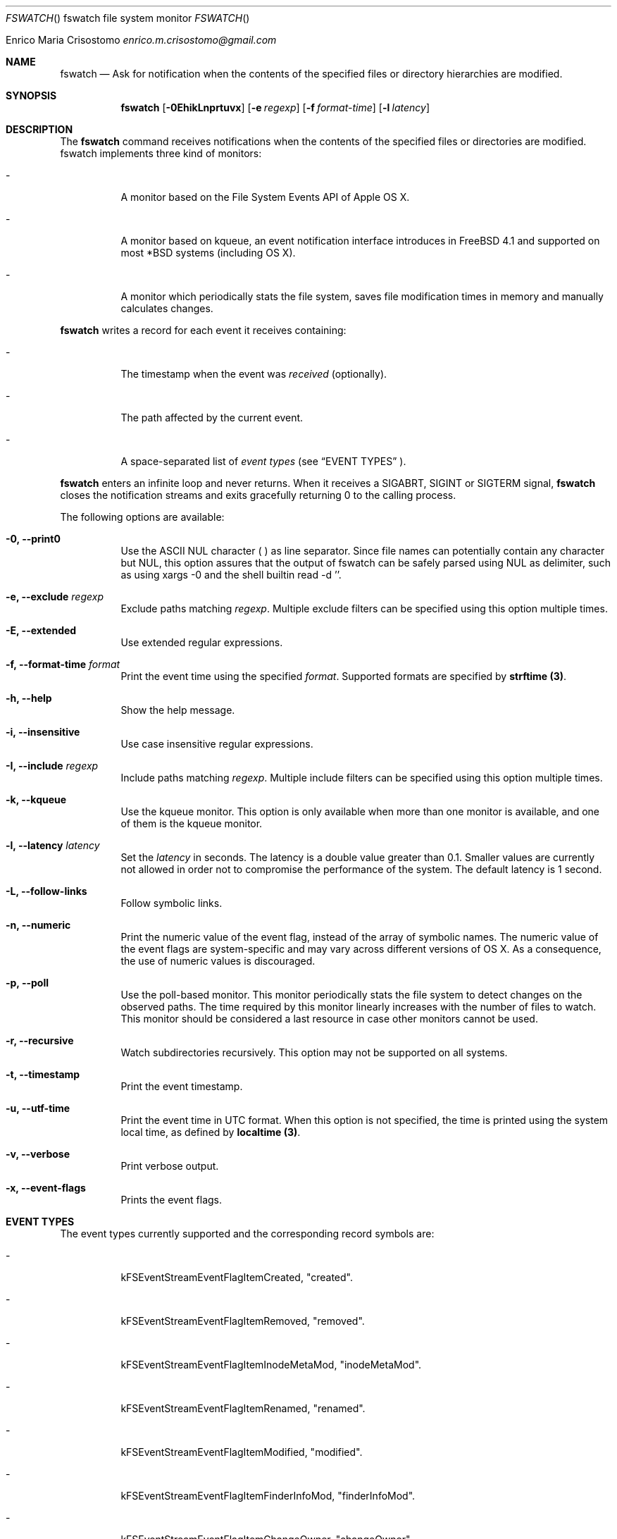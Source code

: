 .\"   $Id$
.\"
.\"   Man page for the fswatch command.
.\"
.\"   $Log$
.\"
.Dd February 24, 2014
.Dt FSWATCH "" "fswatch file system monitor"
.Os "Darwin 10.0"
.An Enrico Maria Crisostomo
.Ad enrico.m.crisostomo@gmail.com
.Pp
.Sh NAME
.Nm fswatch
.Nd Ask for notification when the contents of the specified files or directory
hierarchies are modified.

.Sh SYNOPSIS
.Nm fswatch
.Op Fl 0EhikLnprtuvx
.Op Fl e Ar regexp
.Op Fl f Ar format-time
.Op Fl l Ar latency

.Sh DESCRIPTION
The 
.Nm
command receives notifications when the contents of the specified files or
directories are modified.
fswatch implements three kind of monitors:
.Bl -tag -width indent

.It -
A monitor based on the File System Events API of Apple OS X.

.It -
A monitor based on kqueue, an event notification interface introduces in
FreeBSD 4.1 and supported on most *BSD systems (including OS X).

.It -
A monitor which periodically stats the file system, saves file modification
times in memory and manually calculates changes.

.El

.Nm
writes a record for each event it receives containing:
.Bl -tag -width indent
.It -
The timestamp when the event was
.Em received
(optionally).

.It -
The path affected by the current event.
.It -
A space-separated list of
.Em event types
(see 
.Sx EVENT TYPES
).
.El

.Pp
.Nm
enters an infinite loop and never returns.
When it receives a SIGABRT, SIGINT or SIGTERM signal,
.Nm
closes the notification streams and exits gracefully returning 0 to the calling
process.

.Pp
The following options are available:
.Bl -tag -width indent

.It Fl 0, -print0
Use the ASCII NUL character (\0) as line separator.
Since file names can potentially contain any character but NUL, this option
assures that the output of fswatch can be safely parsed using NUL as delimiter,
such as using xargs -0 and the shell builtin read -d ''. 

.It Fl e, -exclude Ar regexp
Exclude paths matching
.Ar regexp .
Multiple exclude filters can be specified using this option multiple times. 

.It Fl E, -extended
Use extended regular expressions.

.It Fl f, -format-time Ar format
Print the event time using the specified
.Ar format .
Supported formats are specified by
.Sy strftime (3) .

.It Fl h, -help
Show the help message.

.It Fl i, -insensitive
Use case insensitive regular expressions.

.It Fl I, -include Ar regexp
Include paths matching
.Ar regexp .
Multiple include filters can be specified using this option multiple times. 

.It Fl k, -kqueue
Use the kqueue monitor.
This option is only available when more than one monitor is available, and one
of them is the kqueue monitor.

.It Fl l, -latency Ar latency
Set the
.Ar latency 
in seconds.
The latency is a double value greater than 0.1.
Smaller values are currently not allowed in order not to compromise the
performance of the system.
The default latency is 1 second.

.It Fl L, -follow-links
Follow symbolic links.

.It Fl n, -numeric
Print the numeric value of the event flag, instead of the array of symbolic
names.
The numeric value of the event flags are system-specific and may vary across
different versions of OS X.
As a consequence, the use of numeric values is discouraged. 

.It Fl p, -poll
Use the poll-based monitor.
This monitor periodically stats the file system to detect changes on the
observed paths.
The time required by this monitor linearly increases with the number of files to
watch.
This monitor should be considered a last resource in case other monitors cannot
be used.  
 
.It Fl r, -recursive
Watch subdirectories recursively.  This option may not be supported on all
systems.

.It Fl t, -timestamp
Print the event timestamp.

.It Fl u, -utf-time
Print the event time in UTC format.
When this option is not specified, the time is printed using the system
.Em
local
time, as defined by
.Sy localtime (3) .

.It Fl v, -verbose
Print verbose output.

.It Fl x, -event-flags
Prints the event flags.

.El

.Sh EVENT TYPES
The event types currently supported and the corresponding record symbols are:
.Bl -tag -width indent
.It -
kFSEventStreamEventFlagItemCreated, "created".

.It -
kFSEventStreamEventFlagItemRemoved, "removed".

.It -
kFSEventStreamEventFlagItemInodeMetaMod, "inodeMetaMod".

.It -
kFSEventStreamEventFlagItemRenamed, "renamed".

.It -
kFSEventStreamEventFlagItemModified, "modified".

.It -
kFSEventStreamEventFlagItemFinderInfoMod, "finderInfoMod".

.It -
kFSEventStreamEventFlagItemChangeOwner, "changeOwner".

.It -
kFSEventStreamEventFlagItemXattrMod, "xattrMod".

.It -
kFSEventStreamEventFlagItemIsFile, "isFile".

.It -
kFSEventStreamEventFlagItemIsDir, "isDir".

.It -
kFSEventStreamEventFlagItemIsSymlink, "isSymLink".

.El 

.Sh EXAMPLES
The following command listens for changes in the current directory and events
are delivered every 5 seconds:
.Pp
.Dl "$ fswatch -l 5 ."
.Pp 
The following command listens for changes in the current user home directory and
/var/log:
.Pp
.Dl "$ fswatch ~ /var/log"

.Sh DIAGNOSTICS
The
.Nm
utility exits 0 on success, and >0 if an error occurs.
.Sh COMPATIBILITY
This utility can be built on Apple OS X v. 10.6 or greater.

.Sh BUGS
No bugs are known.

